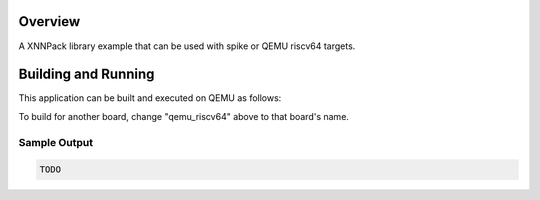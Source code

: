 .. zephyr:code-sample:: xnnpack
   :name: XNNPack Example

   Execute a linear layer using the XNNPack library


Overview
********

A XNNPack library example that can be used with spike or QEMU riscv64
targets. 

Building and Running
********************

This application can be built and executed on QEMU as follows:

.. zephyr-app-commands::
   :zephyr-app: samples/hello_world
   :host-os: unix
   :board: qemu_riscv64
   :goals: run
   :compact:

To build for another board, change "qemu_riscv64" above to that board's name.

Sample Output
=============

.. code-block:: console

   TODO 

